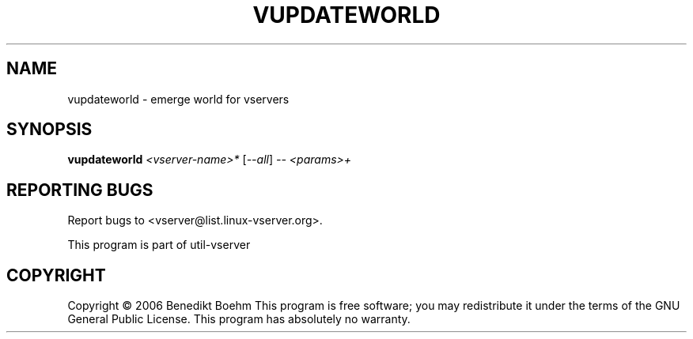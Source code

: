.\" DO NOT MODIFY THIS FILE!  It was generated by help2man 1.41.2.
.TH VUPDATEWORLD "8" "May 2013" "vupdateworld  -- emerge world for vservers" "System Administration"
.SH NAME
vupdateworld \- emerge world for vservers
.SH SYNOPSIS
.B vupdateworld
\fI<vserver-name>* \fR[\fI--all\fR] \fI-- <params>+\fR
.SH "REPORTING BUGS"
Report bugs to <vserver@list.linux\-vserver.org>.
.PP
.br
This program is part of util\-vserver
.SH COPYRIGHT
Copyright \(co 2006 Benedikt Boehm
This program is free software; you may redistribute it under the terms of
the GNU General Public License.  This program has absolutely no warranty.
